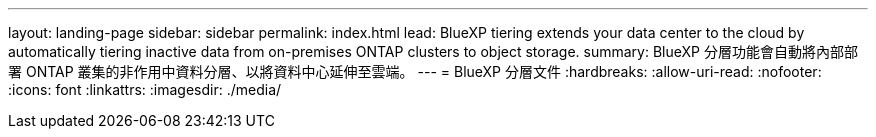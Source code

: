 ---
layout: landing-page 
sidebar: sidebar 
permalink: index.html 
lead: BlueXP tiering extends your data center to the cloud by automatically tiering inactive data from on-premises ONTAP clusters to object storage. 
summary: BlueXP 分層功能會自動將內部部署 ONTAP 叢集的非作用中資料分層、以將資料中心延伸至雲端。 
---
= BlueXP 分層文件
:hardbreaks:
:allow-uri-read: 
:nofooter: 
:icons: font
:linkattrs: 
:imagesdir: ./media/


